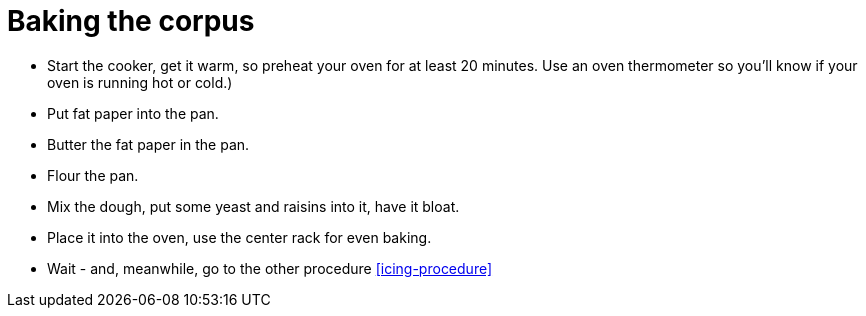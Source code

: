 = Baking the corpus

* Start the cooker, get it warm, so preheat your oven for at least 20 minutes. Use an oven thermometer so you'll know if your oven is running hot or cold.)

* Put fat paper into the pan.

* Butter the fat paper in the pan.

* Flour the pan.

* Mix the dough, put some yeast and raisins into it, have it bloat.

* Place it into the oven, use the center rack for even baking.

* Wait - and, meanwhile, go to the other procedure <<icing-procedure>>

